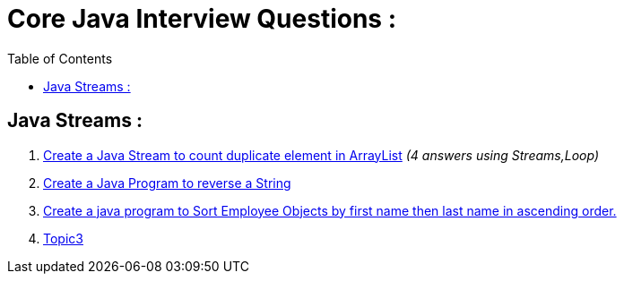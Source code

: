 = Core Java Interview Questions :
:toc:

== Java Streams :

. link:core-java/java-stream-interview-question.adoc#Q1[Create a Java Stream to count duplicate element in ArrayList]
_(4 answers using Streams,Loop)_
. link:core-java/java-stream-interview-question.adoc#Q2[Create a Java Program to reverse a String ]
. link:core-java/java-stream-interview-question.adoc#Q3[Create a java program to Sort Employee Objects by first name then last name in ascending order.]
. link:core-java/java-stream-interview-question.adoc#Q4[Topic3]

